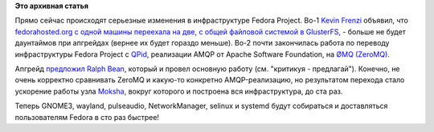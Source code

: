 .. title: Изменения в инфраструктуре Fedora Project.
.. slug: Изменения-в-инфраструктуре-fedora-project
.. date: 2012-08-22 14:48:09
.. tags: fedora-infra, gluster, amqp, qpid, zeromq
.. category:
.. link:
.. description:
.. type: text
.. author: Peter Lemenkov

**Это архивная статья**


Прямо сейчас происходят серьезные изменения в инфраструктуре Fedora
Project. Во-1 `Kevin
Frenzi <https://plus.google.com/116710523470818417285/about>`__ объявил,
что `fedorahosted.org <https://fedorahosted.org/web/>`__ `с одной машины
переехала на две, с общей файловой системой в
GlusterFS, <https://plus.google.com/u/0/116710523470818417285/posts/fe1sKecVgHP>`__
- больше не будет даунтаймов при апгрейдах (вернее их будет гораздо
меньше). Во-2 почти закончилась работа по переводу инфраструктуры Fedora
Project с `QPid <http://qpid.apache.org/>`__, реализации AMQP от Apache
Software Foundation, на `ØMQ (ZeroMQ) <http://www.zeromq.org/>`__.

Апгрейд
`предложил <https://github.com/ralphbean/fedmsg/blob/develop/doc/proposal.rst>`__
`Ralph Bean <https://www.openhub.net/accounts/ralphbean>`__, который и
провел основную работу (см. "критикуя - предлагай"). Конечно, не очень
корректно сравнивать ZeroMQ и какую-то конкретно AMQP-реализацию, но
результатом перехода стало ускорение работы узла
`Moksha <https://fedorahosted.org/moksha/>`__, вокруг которого и
построена вся инфраструктура, до ста раз.

Теперь GNOME3, wayland, pulseaudio, NetworkManager, selinux и systemd
будут собираться и доставляться пользователям Fedora в сто раз быстрее!
